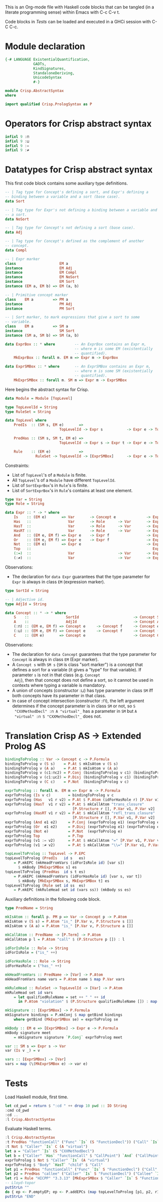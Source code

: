 # AbstractSyntax.org -----------------------------------------------------------

# Copyright (C) 2011, 2012 Guillem Marpons <gmarpons@babel.ls.fi.upm.es>

# This file is part of Crisp.

# Crisp is free software: you can redistribute it and/or modify
# it under the terms of the GNU General Public License as published by
# the Free Software Foundation, either version 3 of the License, or
# (at your option) any later version.

# Crisp is distributed in the hope that it will be useful,
# but WITHOUT ANY WARRANTY; without even the implied warranty of
# MERCHANTABILITY or FITNESS FOR A PARTICULAR PURPOSE.  See the
# GNU General Public License for more details.

# You should have received a copy of the GNU General Public License
# along with Crisp.  If not, see <http://www.gnu.org/licenses/>.

#+PROPERTY: tangle yes
#+PROPERTY: exports code

This is an Org-mode file with Haskell code blocks that can be tangled
(in a literate programming sense) within Emacs with C-c C-v t.

Code blocks in [[*Tests][Tests]] can be loaded and executed in a GHCi session
with C-C C-c.

* Module declaration

#+begin_src haskell
  {-# LANGUAGE ExistentialQuantification,
               GADTs,
               KindSignatures,
               StandaloneDeriving,
               UnicodeSyntax
               #-}
  
  module Crisp.AbstractSyntax
  where
  
  import qualified Crisp.PrologSyntax as P
#+end_src


* Operators for Crisp abstract syntax

#+begin_src haskell
  infixl 9 :⊓
  infixl 9 :⊔
  infixl 9 :=
  infixl 9 :≠
#+end_src


* Datatypes for Crisp abstract syntax

This first code block contains some auxiliary type definitions.

#+begin_src haskell
  -- | Tag type for Concept's defining a sort, and Expr's defining a
  -- binding between a variable and a sort (base case).
  data Sort
  
  -- | Tag type for Expr's not defining a binding between a variable and
  -- a sort.
  data NoSort
  
  -- | Tag type for Concept's not defining a sort (base case).
  data Adj
  
  -- | Tag type for Concept's defined as the complement of another
  -- concept.
  data Compl
    
  -- | Expr marker
  class                    EM a
  instance                 EM Adj
  instance                 EM Compl
  instance                 EM NoSort
  instance                 EM Sort
  instance (EM a, EM b) => EM (a, b)
  
  -- | Primitive concept marker
  class    EM a         => PM a
  instance                 PM Adj
  instance                 PM Sort
    
  -- | Sort marker, to mark expressions that give a sort to some
  -- variable.
  class    EM a         => SM a
  instance                 SM Sort
  instance (SM a, SM b) => SM (a, b)
  
  data ExprBox :: * where         -- An ExprBox contains an Expr m,
                                  -- where m is some EM (existentially
                                  -- quantified).
      MkExprBox :: forall m. EM m => Expr m -> ExprBox
  
  data ExprSMBox :: * where       -- An ExprSMBox contains an Expr m,
                                  -- where m is some SM (existentially
                                  -- quantified).
      MkExprSMBox :: forall m. SM m => Expr m -> ExprSMBox
#+end_src

Here begins the abstract syntax for Crisp.

#+begin_src haskell
  data Module = Module [TopLevel]
  
  type TopLevelId = String
  type RuleSet = String
  
  data TopLevel where
      PredIs  :: (SM s, EM e)       =>
                           TopLevelId -> Expr s           -> Expr e -> TopLevel

      PredHas :: (SM s, SM t, EM e) =>
                           TopLevelId -> Expr s -> Expr t -> Expr e -> TopLevel

      Rule    :: (EM e)             =>
                RuleSet -> TopLevelId -> [ExprSMBox]      -> Expr e -> TopLevel
#+end_src

Constraints:

- List of =TopLevel='s of a =Module= is finite.
- All =TopLevel='s of a =Module= have different =TopLevelId=.
- List of =SortExprBox='s in =Rule='s is finite.
- List of =SortExprBox='s in =Rule='s contains at least one element.

#+begin_src haskell
  type Var = String
  type Role = String
  
  data Expr :: * -> * where
      Is    :: (EM e)       => Var       -> Concept e              -> Expr e
      Has   ::                 Var       -> Role      -> Var       -> Expr NoSort
      HasT  ::                 Var       -> Role      -> Var       -> Expr NoSort
      HasRT ::                 Var       -> Role      -> Var       -> Expr NoSort
      And   :: (EM e, EM f) => Expr e    -> Expr f                 -> Expr NoSort
      Or    :: (EM e, EM f) => Expr e    -> Expr f                 -> Expr NoSort
      Not   :: (EM e)       => Expr e                              -> Expr NoSort
      Top   ::                                                        Expr NoSort
      (:=)  ::                 Var                    -> Var       -> Expr NoSort
      (:≠)  ::                 Var                    -> Var       -> Expr NoSort
#+end_src

Observations:

- The declaration for =data Expr= guarantees that the type parameter
  for =Expr= is always in class =EM= (expression marker).

#+begin_src haskell
  type SortId = String
  
  -- | Adjective id.
  type AdjId = String
  
  data Concept :: * -> * where
      S    ::                 SortId                         -> Concept Sort
      A    ::                 AdjId                          -> Concept Adj
      (:⊓) :: (EM e, EM f) => Concept e     -> Concept f     -> Concept e
      (:⊔) :: (EM e, EM f) => Concept e     -> Concept f     -> Concept (e, f)
      C    :: (EM e)       => Concept e                      -> Concept Compl
#+end_src

Observations:

- The declaration for =data Concept= guarantees that the type
  parameter for =Concept= is always in class =EM= (Expr marker).
- A =Concept s= with =SM s= (=SM= is class "sort marker") is a concept
  that defines a sort for a variable (it gives a "type" for that
  variable). If parameter =s= is not in that class (e.g. =Concept
  Adj=), then that concept does not define a sort, so it cannot be
  used in contexts where typing a variable is mandatory.
- A union of concepts (constructor :⊔) has type parameter in class
  =SM= iff both concepts have its parameter in that class.
- In case of concept intersection (constructor :⊓), the left argument
  determines if the concept parameter is in class =SM= or not, so =S
  "CXXMethodDecl" :⊓ A "virtual"_= has a parameter in =SM= but =A
  "virtual" :⊓ S "CXXMethodDecl"_= does not.


* Translation Crisp AS -> Extended Prolog AS

#+begin_src haskell
  bindingToProlog :: Var -> Concept c -> P.Formula
  bindingToProlog v (S s)    = P.At $ mkIsAtom v (S s)
  bindingToProlog v (A a)    = P.At $ mkIsAtom v (A a)
  bindingToProlog v (c1:⊓c2) = P.Conj (bindingToProlog v c1) (bindingToProlog v c2)
  bindingToProlog v (c1:⊔c2) = P.Disj (bindingToProlog v c1) (bindingToProlog v c2)
  bindingToProlog v (C c)    = P.Not  (bindingToProlog v c)
#+end_src

#+begin_src haskell
  exprToProlog :: forall m. EM m => Expr m -> P.Formula
  exprToProlog (Is v c)        = bindingToProlog v c
  exprToProlog (Has   v1 r v2) = P.At $ P.Atom (idForHasRole r) [P.Var v1, P.Var v2]
  exprToProlog (HasT  v1 r v2) = P.At $ mkCallAtom "trans_closure"
                                 [P.Structure r [], P.Var v1, P.Var v2]
  exprToProlog (HasRT v1 r v2) = P.At $ mkCallAtom "refl_trans_closure"
                                 [P.Structure r [], P.Var v1, P.Var v2]
  exprToProlog (And e1 e2)     = P.Conj (exprToProlog e1) (exprToProlog e2)
  exprToProlog (Or  e1 e2)     = P.Disj (exprToProlog e1) (exprToProlog e2)
  exprToProlog (Not e)         = P.Not  (exprToProlog e)
  exprToProlog Top             = P.Top
  exprToProlog (v1 := v2)      = P.At $ mkCallAtom "=" [P.Var v1, P.Var v2]
  exprToProlog (v1 :≠ v2)      = P.At $ mkCallAtom "\\=" [P.Var v1, P.Var v2]
#+end_src

#+begin_src haskell
  topLevelToProlog :: TopLevel -> P.EPC
  topLevelToProlog (PredIs   id s   es)
      = P.mkEPC (mkHeadFromVars (idForIsRole id) [var s])
        $ mkBody [MkExprSMBox s] es
  topLevelToProlog (PredHas  id s t es)
      = P.mkEPC (mkHeadFromVars (idForHasRole id) [var s, var t])
        $ mkBody [MkExprSMBox s, MkExprSMBox t] es
  topLevelToProlog (Rule set id ss  es) 
      = P.mkEPC (mkRuleHead set id (vars ss)) (mkBody ss es)
#+end_src

Auxiliary definitions in the following code block.

#+begin_src haskell
  type PredName = String
  
  mkIsAtom :: forall p. PM p => Var -> Concept p -> P.Atom
  mkIsAtom v (S s) = P.Atom "is_" [P.Var v, P.Structure s []]
  mkIsAtom v (A a) = P.Atom "is_" [P.Var v, P.Structure a []]
  
  mkCallAtom :: PredName -> [P.Term] -> P.Atom
  mkCallAtom p l = P.Atom "call" $ (P.Structure p []) : l
  
  idForIsRole :: Role -> String
  idForIsRole = ("is_" ++)
  
  idForHasRole :: Role -> String
  idForHasRole = ("has_" ++)
  
  mkHeadFromVars :: PredName -> [Var] -> P.Atom
  mkHeadFromVars name vars = P.Atom name $ map P.Var vars
  
  mkRuleHead :: RuleSet -> TopLevelId -> [Var] -> P.Atom
  mkRuleHead set id vars
      = let qualifiedRuleName = set ++ " " ++ id
        in P.Atom "violation" $ (P.Structure qualifiedRuleName []) : map P.Var vars
  
  mkSignature :: [ExprSMBox] -> P.Formula
  mkSignature bindings = P.mkConj $ map getBind bindings
      where getBind (MkExprSMBox se) = exprToProlog se
  
  mkBody :: EM e => [ExprSMBox] -> Expr e -> P.Formula
  mkBody signature meet
      = mkSignature signature `P.Conj` exprToProlog meet
  
  var :: SM s => Expr s -> Var
  var (Is v _) = v
  
  vars :: [ExprSMBox] -> [Var]
  vars = map (\(MkExprSMBox e) -> var e)
#+end_src

* Tests

Load Haskell module, first time.

#+begin_src haskell :var pwd=(pwd) :tangle no :results output
  let cd_pwd = return $ ":cd " ++ drop 10 pwd :: IO String
  :cmd cd_pwd
  :cd ..
  :l Crisp.AbstractSyntax
#+end_src

#+RESULTS:
: Loading package ghc-prim ... linking ... done.
: Loading package integer-gmp ... linking ... done.
: Loading package base ... linking ... done.

Evaluate Haskell terms.

#+begin_src haskell :tangle no :results output
  :l Crisp.AbstractSyntax
  :t PredHas "functionCall" ("Func" `Is` (S "FunctionDecl")) ("Call" `Is` (S "CallExpr")) ("Func" `Has` "body" $ "Body")
  :t Not $ "Caller" `Is` C (A "virtual")
  let a = "Caller" `Is` (S "CXXMethodDecl")
  let b = ("Caller" `Has` "functionCall" $ "CallPoint") `And` ("CallPoint" `Has` "directCallee" $ "Callee")
  exprToProlog $ Not $ "Caller" `Is` (A "virtual")
  exprToProlog $ "Body" `HasT` "child" $ "Call"
  let p1 = PredHas "functionCall" ("Func" `Is` S "FunctionDecl") ("Call" `Is` S "CallExpr") (("Func" `Has` "body" $ "Body") `And` ("Body" `HasT` "child" $ "Call"))
  let p2 = PredHas "callee" ("Caller" `Is` S "FunctionDecl") ("Callee" `Is` S "FunctionDecl") (("Caller" `Has` "functionCall" $ "CallPoint") `And` ("CallPoint" `Has` "directCallee" $ "Callee"))
  let r1 = Rule "HICPP" "3.3.13" [MkExprSMBox $ "Caller" `Is` S "FunctionDecl", MkExprSMBox $ "Caller" `Is` S "FunctionDecl"] (("Record" `Is` S "CXXRecordDecl") `And` (("Record" `Has` "ctor" $ "Caller") `Or`("Record" `Has` "destructor" $ "Caller")) `And` ("Record" `Has` "method" $ "Callee") `And` ("Callee" `Is` A "virtual"))
  -- Lloyd-topor
  putStrLn ""
  do { ep <- P.emptyEP; ep <- P.addEPCs (map topLevelToProlog [p1, p2, r1]) ep; return $ P.transLloydTopor ep }
  putStrLn "END"
#+end_src

#+RESULTS:
#+begin_example
[1 of 2] Compiling Crisp.PrologSyntax ( Crisp/PrologSyntax.hs, interpreted )
[2 of 2] Compiling Crisp.AbstractSyntax ( Crisp/AbstractSyntax.hs, interpreted )
Ok, modules loaded: Crisp.AbstractSyntax, Crisp.PrologSyntax.
PredHas "functionCall" ("Func" `Is` (S "FunctionDecl")) ("Call" `Is` (S "CallExpr")) ("Func" `Has` "body" $ "Body")
  :: TopLevel
Not $ "Caller" `Is` C (A "virtual") :: Expr NoSort
Not (At 'is_'(Caller, 'virtual'))
At 'call'('trans_closure', 'child', Body, Call)
*Crisp.AbstractSyntax> *Crisp.AbstractSyntax> *Crisp.AbstractSyntax> *Crisp.AbstractSyntax>
'violation'('HICPP 3.3.13', Caller, Caller) :-
   'is_'(Caller, 'FunctionDecl'),
   'is_'(Caller, 'FunctionDecl'),
   'is_'(Record, 'CXXRecordDecl'),
   'has_ctor'(Record, Caller),
   'has_method'(Record, Callee),
   'is_'(Callee, 'virtual').

'violation'('HICPP 3.3.13', Caller, Caller) :-
   'is_'(Caller, 'FunctionDecl'),
   'is_'(Caller, 'FunctionDecl'),
   'is_'(Record, 'CXXRecordDecl'),
   'has_destructor'(Record, Caller),
   'has_method'(Record, Callee),
   'is_'(Callee, 'virtual').

'has_callee'(Caller, Callee) :-
   'is_'(Caller, 'FunctionDecl'),
   'is_'(Callee, 'FunctionDecl'),
   'has_functionCall'(Caller, CallPoint),
   'has_directCallee'(CallPoint, Callee).

'has_functionCall'(Func, Call) :-
   'is_'(Func, 'FunctionDecl'),
   'is_'(Call, 'CallExpr'),
   'has_body'(Func, Body),
   'call'('trans_closure', 'child', Body, Call).
#+end_example

